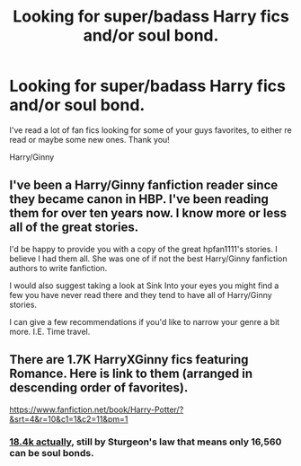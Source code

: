 #+TITLE: Looking for super/badass Harry fics and/or soul bond.

* Looking for super/badass Harry fics and/or soul bond.
:PROPERTIES:
:Author: Eschmidt05
:Score: 1
:DateUnix: 1502018882.0
:DateShort: 2017-Aug-06
:FlairText: Fic Search
:END:
I've read a lot of fan fics looking for some of your guys favorites, to either re read or maybe some new ones. Thank you!

Harry/Ginny


** I've been a Harry/Ginny fanfiction reader since they became canon in HBP. I've been reading them for over ten years now. I know more or less all of the great stories.

I'd be happy to provide you with a copy of the great hpfan1111's stories. I believe I had them all. She was one of if not the best Harry/Ginny fanfiction authors to write fanfiction.

I would also suggest taking a look at Sink Into your eyes you might find a few you have never read there and they tend to have all of Harry/Ginny stories.

I can give a few recommendations if you'd like to narrow your genre a bit more. I.E. Time travel.
:PROPERTIES:
:Author: bonesda
:Score: 3
:DateUnix: 1502102493.0
:DateShort: 2017-Aug-07
:END:


** There are 1.7K HarryXGinny fics featuring Romance. Here is link to them (arranged in descending order of favorites).

[[https://www.fanfiction.net/book/Harry-Potter/?&srt=4&r=10&c1=1&c2=11&pm=1]]
:PROPERTIES:
:Score: 2
:DateUnix: 1502019271.0
:DateShort: 2017-Aug-06
:END:

*** [[https://www.fanfiction.net/book/Harry-Potter/?&srt=4&g1=2&r=10&c1=1&c2=11][18.4k actually]], still by Sturgeon's law that means only 16,560 can be soul bonds.
:PROPERTIES:
:Author: Frystix
:Score: 2
:DateUnix: 1502050502.0
:DateShort: 2017-Aug-07
:END:
